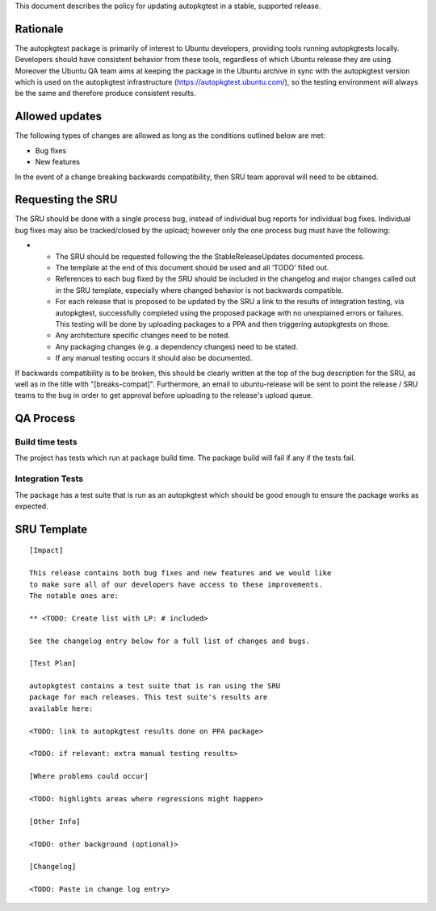 This document describes the policy for updating autopkgtest in a stable,
supported release.

Rationale
---------

The autopkgtest package is primarily of interest to Ubuntu developers,
providing tools running autopkgtests locally. Developers should have
consistent behavior from these tools, regardless of which Ubuntu release
they are using. Moreover the Ubuntu QA team aims at keeping the package
in the Ubuntu archive in sync with the autopkgtest version which is used
on the autopkgtest infrastructure (https://autopkgtest.ubuntu.com/), so
the testing environment will always be the same and therefore produce
consistent results.

.. _allowed_updates:

Allowed updates
---------------

The following types of changes are allowed as long as the conditions
outlined below are met:

-  Bug fixes
-  New features

In the event of a change breaking backwards compatibility, then SRU team
approval will need to be obtained.

.. _requesting_the_sru:

Requesting the SRU
------------------

The SRU should be done with a single process bug, instead of individual
bug reports for individual bug fixes. Individual bug fixes may also be
tracked/closed by the upload; however only the one process bug must have
the following:

-  

   -  The SRU should be requested following the the StableReleaseUpdates
      documented process.
   -  The template at the end of this document should be used and all
      ‘TODO’ filled out.
   -  References to each bug fixed by the SRU should be included in the
      changelog and major changes called out in the SRU template,
      especially where changed behavior is not backwards compatible.
   -  For each release that is proposed to be updated by the SRU a link
      to the results of integration testing, via autopkgtest,
      successfully completed using the proposed package with no
      unexplained errors or failures. This testing will be done by
      uploading packages to a PPA and then triggering autopkgtests on
      those.
   -  Any architecture specific changes need to be noted.
   -  Any packaging changes (e.g. a dependency changes) need to be
      stated.
   -  If any manual testing occurs it should also be documented.

If backwards compatibility is to be broken, this should be clearly
written at the top of the bug description for the SRU, as well as in the
title with "[breaks-compat]". Furthermore, an email to ubuntu-release
will be sent to point the release / SRU teams to the bug in order to get
approval before uploading to the release's upload queue.

.. _qa_process:

QA Process
----------

.. _build_time_tests:

Build time tests
~~~~~~~~~~~~~~~~

The project has tests which run at package build time. The package build
will fail if any if the tests fail.

.. _integration_tests:

Integration Tests
~~~~~~~~~~~~~~~~~

The package has a test suite that is run as an autopkgtest which should
be good enough to ensure the package works as expected.

.. _sru_template:

SRU Template
------------

::

   [Impact]

   This release contains both bug fixes and new features and we would like
   to make sure all of our developers have access to these improvements.
   The notable ones are:

   ** <TODO: Create list with LP: # included>

   See the changelog entry below for a full list of changes and bugs.

   [Test Plan]

   autopkgtest contains a test suite that is ran using the SRU
   package for each releases. This test suite's results are
   available here:

   <TODO: link to autopkgtest results done on PPA package>

   <TODO: if relevant: extra manual testing results>

   [Where problems could occur] 

   <TODO: highlights areas where regressions might happen>

   [Other Info]

   <TODO: other background (optional)>

   [Changelog]

   <TODO: Paste in change log entry>
